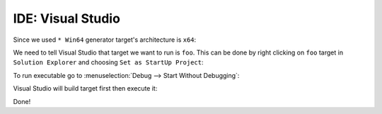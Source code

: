 .. Copyright (c) 2016, Ruslan Baratov
.. All rights reserved.

IDE: Visual Studio
------------------

Since we used ``* Win64`` generator target's architecture is ``x64``:

.. image:: visual-studio-screens/01-x64.png
  :align: center

We need to tell Visual Studio that target we want to run is ``foo``. This can
be done by right clicking on ``foo`` target in ``Solution Explorer`` and
choosing ``Set as StartUp Project``:

.. image:: visual-studio-screens/02-startup-project.png
  :align: center

To run executable go to :menuselection:`Debug --> Start Without Debugging`:

.. image:: visual-studio-screens/03-start.png
  :align: center

Visual Studio will build target first then execute it:

.. image:: visual-studio-screens/04-hello.png
  :align: center

Done!
